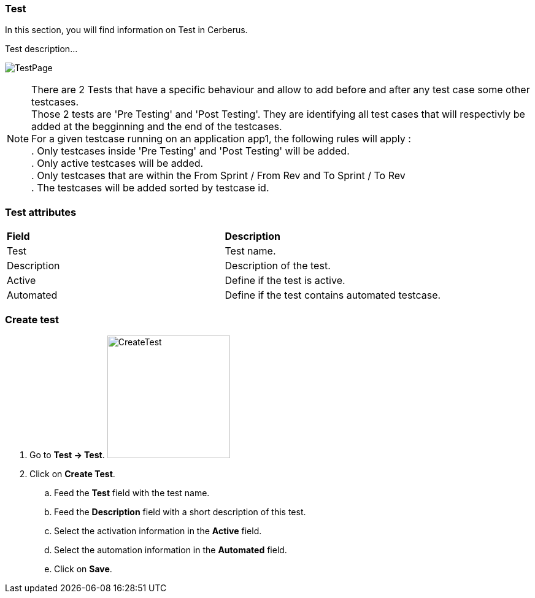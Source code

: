 === Test

In this section, you will find information on Test in Cerberus.

Test description...

image:testpage.png[TestPage]

[%hardbreaks]
NOTE: There are 2 Tests that have a specific behaviour and allow to add before and after any test case some other testcases. 
Those 2 tests are 'Pre Testing' and 'Post Testing'. They are identifying all test cases that will respectivly be added at the begginning and the end of the testcases.
For a given testcase running on an application app1, the following rules will apply :
. Only testcases inside 'Pre Testing' and 'Post Testing' will be added.
. Only active testcases will be added.
. Only testcases that are within the From Sprint / From Rev and To Sprint / To Rev
. The testcases will be added sorted by testcase id.

=== Test attributes
|=== 

| *Field* | *Description*  

| Test | Test name.

| Description | Description of the test.

| Active | Define if the test is active.

| Automated | Define if the test contains automated testcase.

|=== 

=== Create test 

. Go to *[red]#Test -> Test#*. image:testcreate.png[CreateTest,200,200,float="right",align="center"]
. Click on *[red]#Create Test#*.
.. Feed the *[red]#Test#* field with the test name.
.. Feed the *[red]#Description#* field with a short description of this test.
.. Select the activation information in the *[red]#Active#* field.
.. Select the automation information in the *[red]#Automated#* field.
.. Click on *[red]#Save#*.

